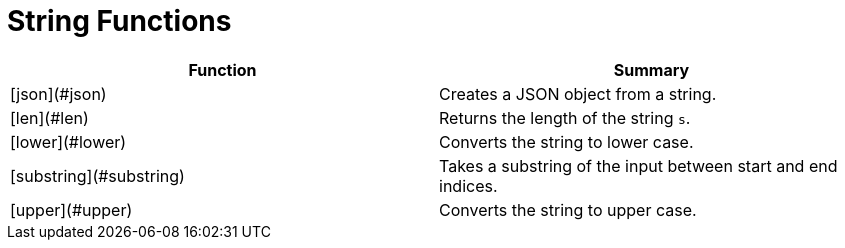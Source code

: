 = String Functions

|===
| Function | Summary

| [json](#json)
| Creates a JSON object from a string.

| [len](#len)
| Returns the length of the string `s`.

| [lower](#lower)
| Converts the string to lower case.

| [substring](#substring)
| Takes a substring of the input between start and end indices.

| [upper](#upper)
| Converts the string to upper case.
|===
